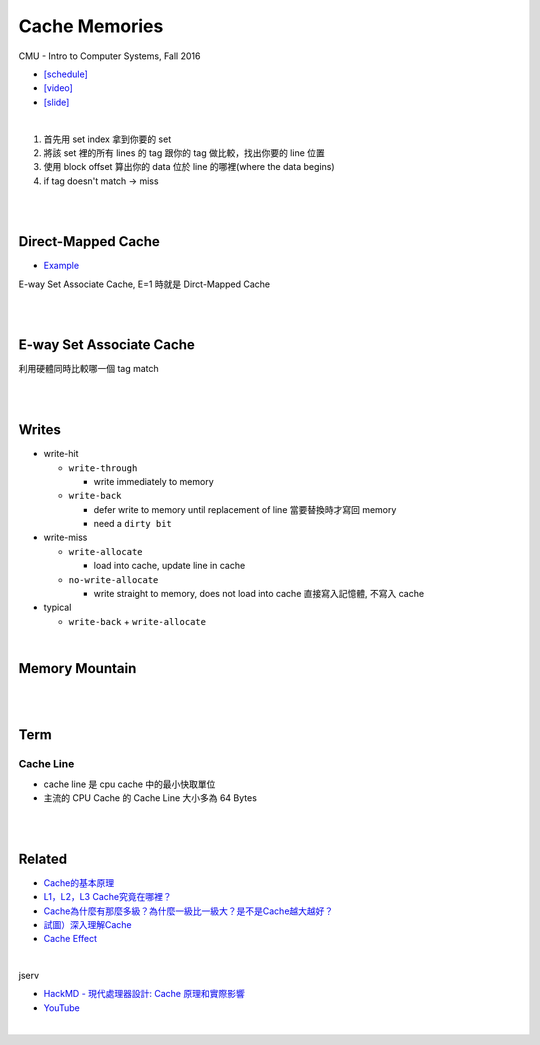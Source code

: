 Cache Memories
=================

CMU - Intro to Computer Systems, Fall 2016

- `[schedule] <http://www.cs.cmu.edu/afs/cs/academic/class/15213-f16/www/schedule.html>`_

- `[video] <https://scs.hosted.panopto.com/Panopto/Pages/Viewer.aspx?id=3395b86e-0bd4-425d-8872-251e714acdd7>`_
- `[slide] <http://www.cs.cmu.edu/afs/cs/academic/class/15213-f16/www/lectures/12-cache-memories.pdf>`_

|

.. image:: https://i.imgur.com/srLI15Q.png

1. 首先用 set index 拿到你要的 set
2. 將該 set 裡的所有 lines 的 tag 跟你的 tag 做比較，找出你要的 line 位置
3. 使用 block offset 算出你的 data 位於 line 的哪裡(where the data begins)
4. if tag doesn't match -> miss



|
|


Direct-Mapped Cache
---------------------

- `Example <https://www.youtube.com/watch?v=RqKeEIbcnS8>`_

E-way Set Associate Cache, E=1 時就是 Dirct-Mapped Cache

.. image:: https://i.imgur.com/0vuNfre.png


|
|

E-way Set Associate Cache
---------------------------

.. image:: https://i.imgur.com/IuW2mEY.png

利用硬體同時比較哪一個 tag match

|
|

Writes 
--------

- write-hit

  - ``write-through``

    - write immediately to memory

  - ``write-back``

    - defer write to memory until replacement of line 當要替換時才寫回 memory
  
    - need a ``dirty bit``

- write-miss

  - ``write-allocate``
  
    - load into cache, update line in cache
    
  - ``no-write-allocate``
  
    - write straight to memory, does not load into cache 直接寫入記憶體, 不寫入 cache

- typical

  - ``write-back`` + ``write-allocate``

|

Memory Mountain
-------------------

|
|

Term
---------------


Cache Line
++++++++++++

- cache line 是 cpu cache 中的最小快取單位
- 主流的 CPU Cache 的 Cache Line 大小多為 64 Bytes


|
|




Related
----------

- `Cache的基本原理 <https://zhuanlan.zhihu.com/p/102293437>`_
- `L1，L2，L3 Cache究竟在哪裡？ <https://zhuanlan.zhihu.com/p/31422201>`_
- `Cache為什麼有那麼多級？為什麼一級比一級大？是不是Cache越大越好？ <https://zhuanlan.zhihu.com/p/32058808>`_
- `試圖）深入理解Cache <https://jcf94.com/2018/09/04/2018-09-04-cache/>`_

- `Cache Effect <http://igoro.com/archive/gallery-of-processor-cache-effects/>`_

|

jserv

- `HackMD - 現代處理器設計: Cache 原理和實際影響 <https://hackmd.io/@sysprog/HkW3Dr1Rb?type=view#%E7%8F%BE%E4%BB%A3%E8%99%95%E7%90%86%E5%99%A8%E8%A8%AD%E8%A8%88-Cache-%E5%8E%9F%E7%90%86%E5%92%8C%E5%AF%A6%E9%9A%9B%E5%BD%B1%E9%9F%BF>`_

- `YouTube <https://www.youtube.com/watch?v=ceER2kqQ9tA>`_

|
